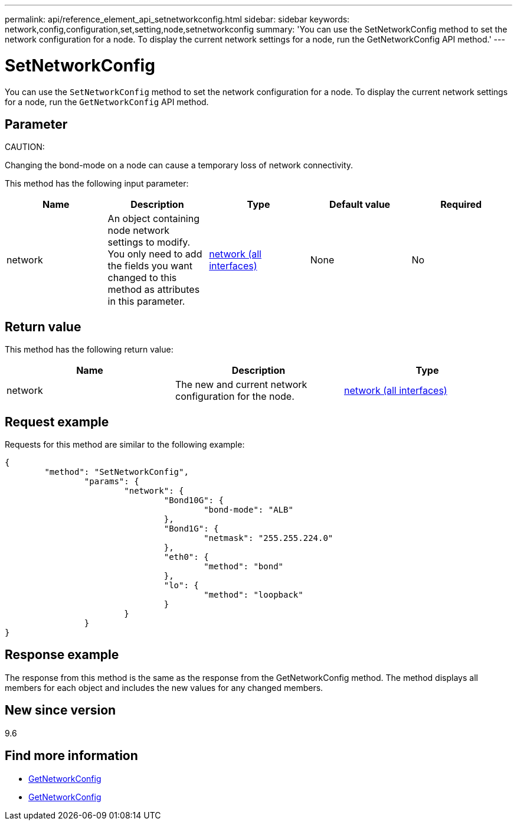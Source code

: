 ---
permalink: api/reference_element_api_setnetworkconfig.html
sidebar: sidebar
keywords: network,config,configuration,set,setting,node,setnetworkconfig
summary: 'You can use the SetNetworkConfig method to set the network configuration for a node. To display the current network settings for a node, run the GetNetworkConfig API method.'
---

= SetNetworkConfig
:icons: font
:imagesdir: ../media/

[.lead]
You can use the `SetNetworkConfig` method to set the network configuration for a node. To display the current network settings for a node, run the `GetNetworkConfig` API method.

== Parameter

CAUTION:

Changing the bond-mode on a node can cause a temporary loss of network connectivity.

This method has the following input parameter:

[options="header"]
|===
|Name |Description |Type |Default value |Required
a|
network
a|
An object containing node network settings to modify. You only need to add the fields you want changed to this method as attributes in this parameter.
a|
xref:reference_element_api_network_all_interfaces.adoc[network (all interfaces)]
a|
None
a|
No
|===

== Return value

This method has the following return value:

[options="header"]
|===
|Name |Description |Type
a|
network
a|
The new and current network configuration for the node.
a|
xref:reference_element_api_network_all_interfaces.adoc[network (all interfaces)]
|===

== Request example

Requests for this method are similar to the following example:

----
{
	"method": "SetNetworkConfig",
		"params": {
			"network": {
				"Bond10G": {
					"bond-mode": "ALB"
				},
				"Bond1G": {
					"netmask": "255.255.224.0"
				},
				"eth0": {
					"method": "bond"
				},
				"lo": {
					"method": "loopback"
				}
			}
		}
}
----

== Response example

The response from this method is the same as the response from the GetNetworkConfig method. The method displays all members for each object and includes the new values for any changed members.

== New since version

9.6

== Find more information

* xref:reference_element_api_getnetworkconfig.adoc[GetNetworkConfig]
* xref:reference_element_api_response_example_getnetworkconfig.adoc[GetNetworkConfig]

// 2023 FEB 21, DOC-4643
